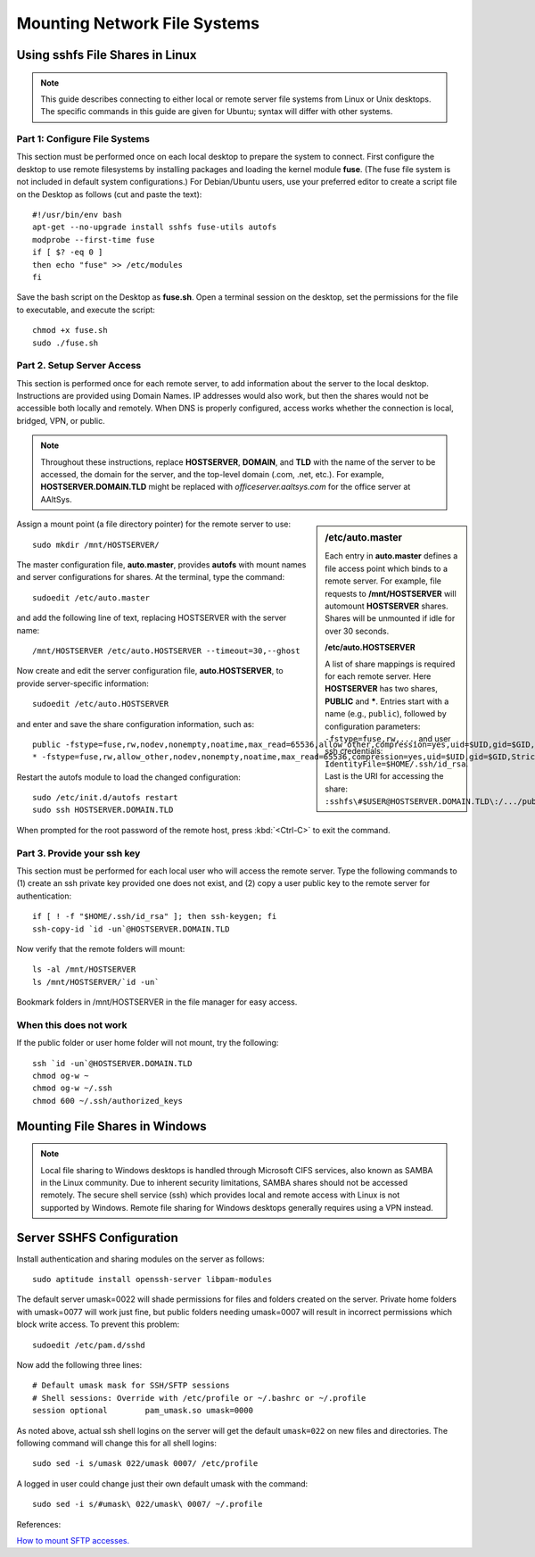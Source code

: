 ################################
 Mounting Network File Systems
################################

Using sshfs File Shares in Linux
================================

.. Note::
   This guide describes connecting to either local or remote server file 
   systems from Linux or Unix desktops. The specific commands in this guide 
   are given for Ubuntu; syntax will differ with other systems.

Part 1: Configure File Systems
""""""""""""""""""""""""""""""""

This section must be performed once on each local desktop to prepare the system 
to connect. First configure the desktop to use remote filesystems by installing 
packages and loading the kernel module **fuse**. (The fuse file system is not 
included in default system configurations.) For Debian/Ubuntu users, use your 
preferred editor to create a script file on the Desktop as follows (cut and 
paste the text)::

  #!/usr/bin/env bash
  apt-get --no-upgrade install sshfs fuse-utils autofs
  modprobe --first-time fuse
  if [ $? -eq 0 ]
  then echo "fuse" >> /etc/modules
  fi

Save the bash script on the Desktop as **fuse.sh**. Open a terminal session on 
the desktop, set the permissions for the file to executable, and execute the 
script::

  chmod +x fuse.sh
  sudo ./fuse.sh

Part 2. Setup Server Access
""""""""""""""""""""""""""""""""

This section is performed once for each remote server, to add information about 
the server to the local desktop. Instructions are provided using Domain Names. 
IP addresses would also work, but then the shares would not be accessible both 
locally and remotely. When DNS is properly configured, access works whether the 
connection is local, bridged, VPN, or public.

.. Note::
   Throughout these instructions, replace **HOSTSERVER**, **DOMAIN**, and 
   **TLD** with the name of the server to be accessed, the domain for the 
   server, and the top-level domain (.com, .net, etc.). For example, 
   **HOSTSERVER.DOMAIN.TLD** might be replaced with *officeserver.aaltsys.com* 
   for the office server at AAltSys.

.. sidebar:: /etc/auto.master

  Each entry in **auto.master** defines a file access point which binds to a 
  remote server. For example, file requests to **/mnt/HOSTSERVER** will 
  automount  **HOSTSERVER** shares. Shares will be unmounted if idle for over 
  30 seconds.

  **/etc/auto.HOSTSERVER**

  A list of share mappings is required for each remote server. Here 
  **HOSTSERVER** has two shares, **PUBLIC** and *****. Entries start with a 
  name (e.g., ``public``), followed by configuration parameters: 
  ``-fstype=fuse,rw,...``, and user ssh credentials: 
  ``IdentityFile=$HOME/.ssh/id_rsa``. Last is the URI for accessing the share: 
  ``:sshfs\#$USER@HOSTSERVER.DOMAIN.TLD\:/.../public``.  

Assign a mount point (a file directory pointer) for the remote server to use::

  sudo mkdir /mnt/HOSTSERVER/

The master configuration file, **auto.master**, provides **autofs** with mount 
names and server configurations for shares. At the terminal, type the command::

  sudoedit /etc/auto.master

and add the following line of text, replacing HOSTSERVER with the server name::

/mnt/HOSTSERVER /etc/auto.HOSTSERVER --timeout=30,--ghost

Now create and edit the server configuration file, **auto.HOSTSERVER**, to 
provide server-specific information::

  sudoedit /etc/auto.HOSTSERVER

and enter and save the share configuration information, such as::

  public -fstype=fuse,rw,nodev,nonempty,noatime,max_read=65536,allow_other,compression=yes,uid=$UID,gid=$GID,StrictHostKeyChecking=no,IdentityFile=$HOME/.ssh/id_rsa,umask=0007 :sshfs\#$USER@HOSTSERVER.DOMAIN.TLD\:/home/samba/shares/public/
  * -fstype=fuse,rw,allow_other,nodev,nonempty,noatime,max_read=65536,compression=yes,uid=$UID,gid=$GID,StrictHostKeyChecking=no,IdentityFile=$HOME/.ssh/id_rsa,umask=0077 :sshfs\#$USER@HOSTSERVER.DOMAIN.TLD\:/home/&

Restart the autofs module to load the changed configuration::

  sudo /etc/init.d/autofs restart
  sudo ssh HOSTSERVER.DOMAIN.TLD

When prompted for the root password of the remote host, press :kbd:`<Ctrl-C>` 
to exit the command.

Part 3. Provide your ssh key
""""""""""""""""""""""""""""""""

This section must be performed for each local user who will access the remote 
server. Type the following commands to (1) create an ssh private key provided 
one does not exist, and (2) copy a user public key to the remote server for 
authentication::

  if [ ! -f "$HOME/.ssh/id_rsa" ]; then ssh-keygen; fi
  ssh-copy-id `id -un`@HOSTSERVER.DOMAIN.TLD

Now verify that the remote folders will mount::

  ls -al /mnt/HOSTSERVER
  ls /mnt/HOSTSERVER/`id -un`

Bookmark folders in /mnt/HOSTSERVER in the file manager for easy access.

When this does not work
""""""""""""""""""""""""""""""""

If the public folder or user home folder will not mount, try the following::

  ssh `id -un`@HOSTSERVER.DOMAIN.TLD
  chmod og-w ~
  chmod og-w ~/.ssh
  chmod 600 ~/.ssh/authorized_keys

Mounting File Shares in Windows
================================

.. Note::
   Local file sharing to Windows desktops is handled through Microsoft CIFS 
   services, also known as SAMBA in the Linux community. Due to inherent 
   security limitations, SAMBA shares should not be accessed remotely. The 
   secure shell service (ssh) which provides local and remote access with 
   Linux is not supported by Windows. Remote file sharing for Windows desktops 
   generally requires using a VPN instead.

Server SSHFS Configuration
================================

Install authentication and sharing modules on the server as follows::

  sudo aptitude install openssh-server libpam-modules

The default server umask=0022 will shade permissions for files and folders 
created on the server. Private home folders with umask=0077 will work just 
fine, but public folders needing umask=0007 will result in incorrect 
permissions which block write access. To prevent this problem::

  sudoedit /etc/pam.d/sshd

Now add the following three lines::

  # Default umask mask for SSH/SFTP sessions
  # Shell sessions: Override with /etc/profile or ~/.bashrc or ~/.profile 
  session optional        pam_umask.so umask=0000

As noted above, actual ssh shell logins on the server will get the default 
``umask=022`` on new files and directories. The following command will change 
this for all shell logins::

  sudo sed -i s/umask 022/umask 0007/ /etc/profile

A logged in user could change just their own default umask with the command::

  sudo sed -i s/#umask\ 022/umask\ 0007/ ~/.profile

References:

`How to mount SFTP accesses. <http://wiki.lapipaplena.org/index.php/How_to_mount_SFTP_accesses>`_